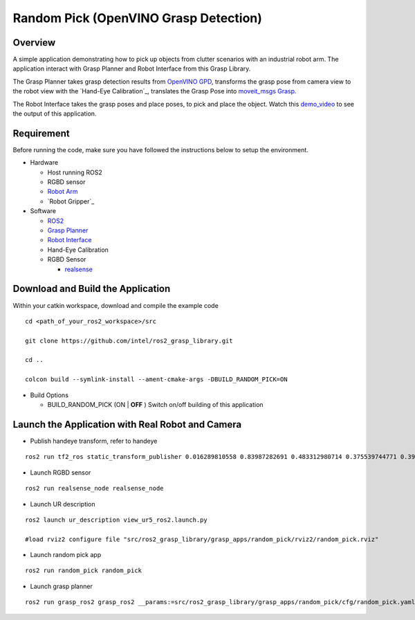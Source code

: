 Random Pick (OpenVINO Grasp Detection)
======================================

Overview
--------

A simple application demonstrating how to pick up objects from clutter scenarios with an industrial robot arm.
The application interact with Grasp Planner and Robot Interface from this Grasp Library.

The Grasp Planner takes grasp detection results from `OpenVINO GPD <https://github.com/sharronliu/gpd>`_,
transforms the grasp pose from camera view
to the robot view with the `Hand-Eye Calibration`_,
translates the Grasp Pose into `moveit_msgs Grasp <http://docs.ros.org/api/moveit_msgs/html/msg/Grasp.html>`_.

The Robot Interface takes the grasp poses and place poses, to pick and place the object.
Watch this `demo_video <https://www.youtube.com/embed/b4EPvHdidOA?rel=0>`_ to see the output of this application.

.. raw:: html

   <iframe width="700px" height="394px" src="https://www.youtube.com/embed/b4EPvHdidOA?rel=0" frameborder="0" allow="autoplay; encrypted-media" allowfullscreen></iframe>


Requirement
-----------

Before running the code, make sure you have followed the instructions below
to setup the environment.

- Hardware

  - Host running ROS2

  - RGBD sensor

  - `Robot Arm <https://www.universal-robots.com/products/ur5-robot>`_

  - `Robot Gripper`_

- Software

  - `ROS2 <https://index.ros.org/doc/ros2/Installation/Dashing/Linux-Install-Debians>`_

  - `Grasp Planner <https://github.com/sharronliu/ros2_grasp_library/tree/master/grasp_ros2>`_

  - `Robot Interface <https://github.com/intel/ros2_grasp_library/tree/master/grasp_utils/robot_interface>`_

  - Hand-Eye Calibration

  - RGBD Sensor

    - `realsense <https://github.com/intel/ros2_intel_realsense/tree/refactor>`_

Download and Build the Application
----------------------------------

Within your catkin workspace, download and compile the example code

::

  cd <path_of_your_ros2_workspace>/src

  git clone https://github.com/intel/ros2_grasp_library.git

  cd ..

  colcon build --symlink-install --ament-cmake-args -DBUILD_RANDOM_PICK=ON

- Build Options

  - BUILD_RANDOM_PICK (ON | **OFF** )
    Switch on/off building of this application


Launch the Application with Real Robot and Camera
-------------------------------------------------

- Publish handeye transform, refer to handeye

::

  ros2 run tf2_ros static_transform_publisher 0.016289810558 0.83987282691 0.483312980714 0.375539744771 0.397068981197 -0.606356068939 0.577614440548 base_link camera_link

- Launch RGBD sensor

::

  ros2 run realsense_node realsense_node

- Launch UR description

::

  ros2 launch ur_description view_ur5_ros2.launch.py

  #load rviz2 configure file "src/ros2_grasp_library/grasp_apps/random_pick/rviz2/random_pick.rviz"

- Launch random pick app

::

  ros2 run random_pick random_pick

- Launch grasp planner

::

  ros2 run grasp_ros2 grasp_ros2 __params:=src/ros2_grasp_library/grasp_apps/random_pick/cfg/random_pick.yaml

